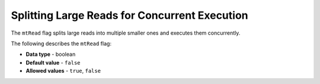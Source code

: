 .. _mt_read:

*************************
Splitting Large Reads for Concurrent Execution
*************************
The ``mtRead`` flag splits large reads into multiple smaller ones and executes them concurrently.

The following describes the ``mtRead`` flag:

* **Data type** - boolean
* **Default value** - ``false``
* **Allowed values** - ``true``, ``false``